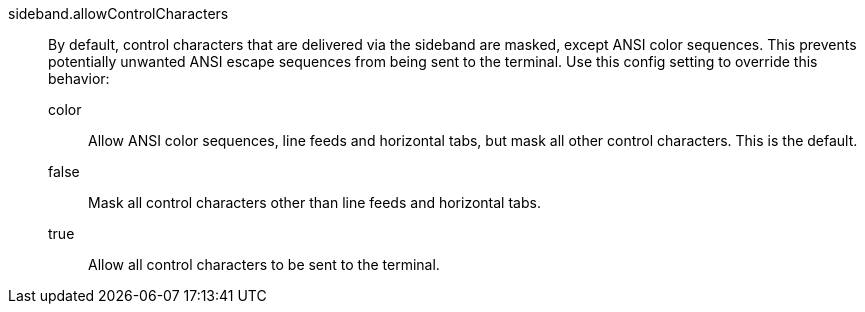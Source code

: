 sideband.allowControlCharacters::
	By default, control characters that are delivered via the sideband
	are masked, except ANSI color sequences. This prevents potentially
	unwanted ANSI escape sequences from being sent to the terminal. Use
	this config setting to override this behavior:
+
--
	color::
		Allow ANSI color sequences, line feeds and horizontal tabs,
		but mask all other control characters. This is the default.
	false::
		Mask all control characters other than line feeds and
		horizontal tabs.
	true::
		Allow all control characters to be sent to the terminal.
--
